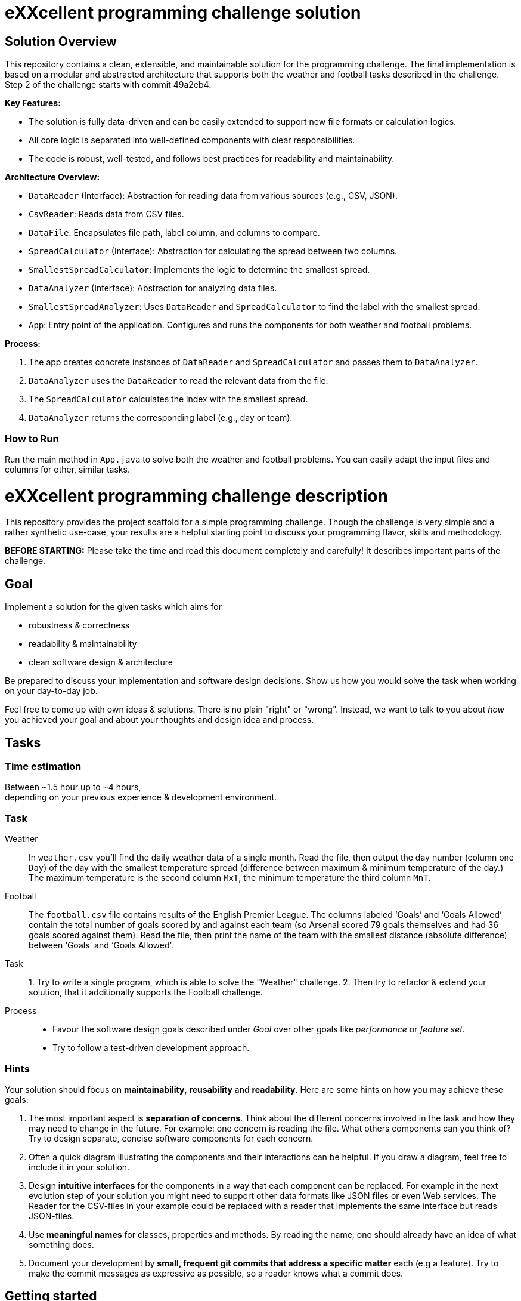 = eXXcellent programming challenge solution

== Solution Overview

This repository contains a clean, extensible, and maintainable solution for the programming challenge. The final implementation is based on a modular and abstracted architecture that supports both the weather and football tasks described in the challenge. Step 2 of the challenge starts with commit 49a2eb4.

**Key Features:**

- The solution is fully data-driven and can be easily extended to support new file formats or calculation logics.
- All core logic is separated into well-defined components with clear responsibilities.
- The code is robust, well-tested, and follows best practices for readability and maintainability.

**Architecture Overview:**

- `DataReader` (Interface): Abstraction for reading data from various sources (e.g., CSV, JSON).
- `CsvReader`: Reads data from CSV files.

- `DataFile`: Encapsulates file path, label column, and columns to compare.

- `SpreadCalculator` (Interface): Abstraction for calculating the spread between two columns.
- `SmallestSpreadCalculator`: Implements the logic to determine the smallest spread.

- `DataAnalyzer` (Interface): Abstraction for analyzing data files.
- `SmallestSpreadAnalyzer`: Uses `DataReader` and `SpreadCalculator` to find the label with the smallest spread.

- `App`: Entry point of the application. Configures and runs the components for both weather and football problems.

**Process:**

1. The app creates concrete instances of `DataReader` and `SpreadCalculator` and passes them to `DataAnalyzer`.
2. `DataAnalyzer` uses the `DataReader` to read the relevant data from the file.
3. The `SpreadCalculator` calculates the index with the smallest spread.
4. `DataAnalyzer` returns the corresponding label (e.g., day or team).

=== How to Run

Run the main method in `App.java` to solve both the weather and football problems. You can easily adapt the input files and columns for other, similar tasks.

= eXXcellent programming challenge description

This repository provides the project scaffold for a simple
programming challenge. Though the challenge is very simple
and a rather synthetic use-case, your results are a helpful
starting point to discuss your programming flavor, skills
and methodology.

**BEFORE STARTING:** Please take the time and read this
document completely and carefully! It describes important
parts of the challenge.

== Goal

Implement a solution for the given tasks which aims for

- robustness & correctness
- readability & maintainability
- clean software design & architecture

Be prepared to discuss your implementation and software design
decisions. Show us how you would solve the task when working on your day-to-day
job.

Feel free to come up with own ideas & solutions. There is no plain
"right" or "wrong". Instead, we want to talk to you
about _how_ you achieved your goal and about your thoughts and design
idea and process.

== Tasks

=== Time estimation
Between ~1.5 hour up to ~4 hours, +
depending on your previous experience & development environment.

=== Task

Weather::
In `weather.csv` you’ll find the daily weather data of a single month.
Read the file, then output the day number (column one `Day`) of the day with
the smallest temperature spread (difference between maximum &
minimum temperature of the day.)
The maximum temperature is the second column `MxT`, the minimum
temperature the third column `MnT`.

Football::
The `football.csv` file contains results of the
English Premier League. The columns labeled ‘Goals’
and ‘Goals Allowed’ contain the total number of goals scored
by and against each team (so Arsenal scored
79 goals themselves and had 36 goals scored against them).
Read the file, then print the name of the team with the smallest
distance (absolute difference) between ‘Goals’ and ‘Goals Allowed’.

Task:: 1. Try to write a single program, which is able to solve the "Weather"
challenge. 2. Then try to refactor & extend your solution, that it additionally
supports the Football challenge.

Process::

- Favour the software design goals described under _Goal_ over other goals
  like _performance_ or _feature set_.
- Try to follow a test-driven development approach.

=== Hints

Your solution should focus on **maintainability**, **reusability** and
**readability**. Here are some hints on how you may achieve these goals:

1. The most important aspect is **separation of concerns**. Think about
   the different concerns involved in the task and how they may need to
   change in the future. For example: one concern is reading the file.
   What others components can you think of? Try to design separate,
   concise software components for each concern.

2. Often a quick diagram illustrating the components and their interactions
   can be helpful. If you draw a diagram, feel free to include it in your
   solution.

3. Design **intuitive interfaces** for the components in a way that each
   component can be replaced. For example in the next evolution step
   of your solution you might need to support other data formats like
   JSON files or even Web services. The Reader for the CSV-files in your
   example could be replaced with a reader that implements the same
   interface but reads JSON-files.

4. Use **meaningful names** for classes, properties and methods. By
   reading the name, one should already have an idea of what something
   does.

5. Document your development by **small, frequent git commits that address
   a specific matter** each (e.g a feature). Try to make the commit messages
   as expressive as possible, so a reader knows what a commit does.

== Getting started

=== Install Java
For this project, the Java Development Kit 17 or above is required. You can download it from https://adoptopenjdk.net/.

=== Getting a copy
The starting point for every challenge is provided as a branch in a Gitlab.com/GitHub
hosted Git repository. Be careful to adjust the URLs below
accordingly.

To start

=== Fork or directly clone the repository

```
git clone https://[gitlab|github].com/exxcellent/programming-challenge.git
```

or if you've forked the repository then

```
git clone git@[gitlab|github].com:YOURNAME/programming-challenge.git
```

See what challenges are available by listing the branches present:

```
git branch -a
```

=== Switch to the branch of the challenge assigned

```
cd programming-challenge
git checkout challenge-CHALLENGENAME
```

=== Building and running
The project scaffolds provides a Maven `pom.xml` as starting
point. You should be able to start with any IDE or text editor
you are convenient with.

After installing Maven 3.x you should be able to

Build & test your project::
`mvn verify`

Then to run the main class _de.exxcellent.challenge.App_::
`mvn exec:java`

To remove the compilation output::
`mvn clean`

Or use your IDE functionality::
to run & debug you program.

== Submitting your results

Ideally you provide your solutions as Git repository with
appropriate commits and descriptions. If you have a GitLab.com
or GitHub account, please feel free to publish your solution
there.
